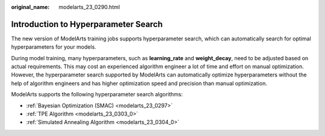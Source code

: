 :original_name: modelarts_23_0290.html

.. _modelarts_23_0290:

Introduction to Hyperparameter Search
=====================================

The new version of ModelArts training jobs supports hyperparameter search, which can automatically search for optimal hyperparameters for your models.

During model training, many hyperparameters, such as **learning_rate** and **weight_decay**, need to be adjusted based on actual requirements. This may cost an experienced algorithm engineer a lot of time and effort on manual optimization. However, the hyperparameter search supported by ModelArts can automatically optimize hyperparameters without the help of algorithm engineers and has higher optimization speed and precision than manual optimization.

ModelArts supports the following hyperparameter search algorithms:

-  :ref:`Bayesian Optimization (SMAC) <modelarts_23_0297>`
-  :ref:`TPE Algorithm <modelarts_23_0303_0>`
-  :ref:`Simulated Annealing Algorithm <modelarts_23_0304_0>`
